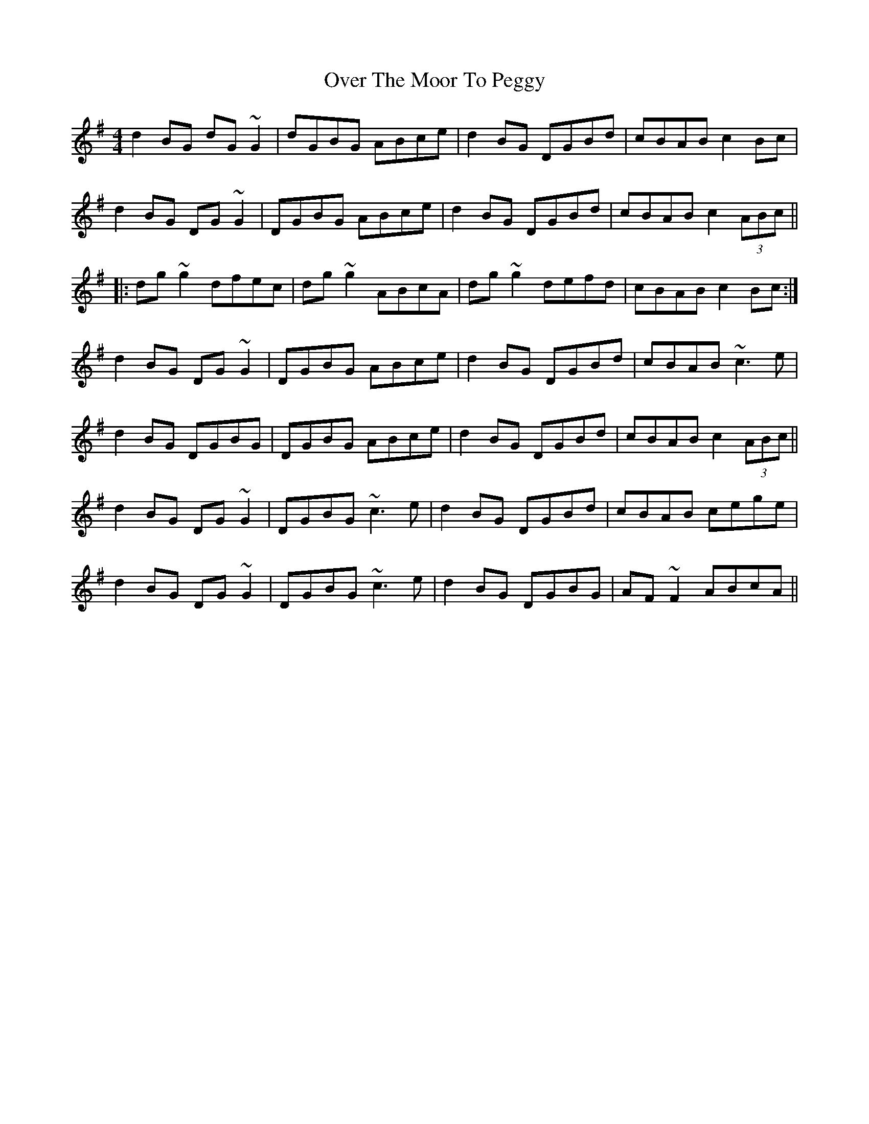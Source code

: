 X: 30930
T: Over The Moor To Peggy
R: reel
M: 4/4
K: Gmajor
d2BG dG~G2|dGBG ABce|d2BG DGBd|cBAB c2Bc|
d2BG DG~G2|DGBG ABce|d2BG DGBd|cBAB c2 (3ABc||
|:dg~g2 dfec|dg~g2 ABcA|dg~g2 defd|cBAB c2Bc:|
d2BG DG~G2|DGBG ABce|d2BG DGBd|cBAB ~c3e|
d2BG DGBG|DGBG ABce|d2BG DGBd|cBAB c2 (3ABc||
d2BG DG~G2|DGBG ~c3e|d2BG DGBd|cBAB cege|
d2BG DG~G2|DGBG ~c3e|d2BG DGBG|AF~F2 ABcA||

